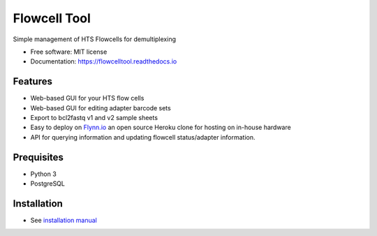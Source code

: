 =============
Flowcell Tool
=============

.. image:: https://img.shields.io/travis/bihealth/flowcelltool.svg
        :target: https://travis-ci.org/bihealth/flowcelltool

.. image:: https://readthedocs.org/projects/flowcelltool/badge/?version=latest
        :target: https://flowcelltool.readthedocs.io/en/flowcelltool/?badge=latest
        :alt: Documentation Status

.. image:: https://api.codacy.com/project/badge/Grade/2272054a44fd41a6a8075f5d1bd44901
        :target: https://www.codacy.com/app/manuel-holtgrewe/flowcelltool?utm_source=github.com&amp;utm_medium=referral&amp;utm_content=bihealth/flowcelltool&amp;utm_campaign=Badge_Grade
        :alt: Codacy Analysis

.. image:: https://api.codacy.com/project/badge/Coverage/cfe741307ec34e8fb90dfe37e84a2519
        :alt: Codacy Coverage
        :target: https://www.codacy.com/app/manuel-holtgrewe/flowcelltool?utm_source=github.com&amp;utm_medium=referral&amp;utm_content=bihealth/flowcelltool&amp;utm_campaign=Badge_Coverage

.. image:: https://landscape.io/github/bihealth/flowcelltool/master/landscape.svg?style=flat
        :alt: Landscape Health
        :target: https://landscape.io/github/bihealth/flowcelltool

.. image:: https://www.herokucdn.com/deploy/button.svg
        :height: 20px
        :alt: Deploy to Heroku
        :target: https://heroku.com/deploy?template=https://github.com/bihealth/flowcelltool/tree/v0.2.0

Simple management of HTS Flowcells for demultiplexing

- Free software: MIT license
- Documentation: https://flowcelltool.readthedocs.io

Features
--------

- Web-based GUI for your HTS flow cells
- Web-based GUI for editing adapter barcode sets
- Export to bcl2fastq v1 and v2 sample sheets
- Easy to deploy on `Flynn.io <https://flynn.io/>`_ an open source Heroku clone for hosting on in-house hardware
- API for querying information and updating flowcell status/adapter information.

Prequisites
-----------

- Python 3
- PostgreSQL

Installation
------------

- See `installation manual <http://flowcelltool.readthedocs.io/en/latest/>`_
